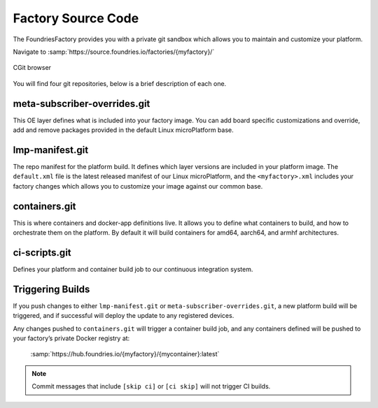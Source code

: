 Factory Source Code
===================

The FoundriesFactory provides you with a private git sandbox which allows you
to maintain and customize your platform.

Navigate to :samp:`https://source.foundries.io/factories/{myfactory}/`

.. figure:: /_static/factory-cgit.png
   :alt: Source code navigation
   :align: center
   :width: 5in

   CGit browser

You will find four git repositories, below is a brief description of each one.

meta-subscriber-overrides.git
~~~~~~~~~~~~~~~~~~~~~~~~~~~~~

This OE layer defines what is included into your factory image. You can add
board specific customizations and override, add and remove packages provided
in the default Linux microPlatform base.

lmp-manifest.git
~~~~~~~~~~~~~~~~

The repo manifest for the platform build. It defines which layer versions
are included in your platform image. The ``default.xml`` file is the latest
released manifest of our Linux microPlatform, and the ``<myfactory>.xml``
includes your factory changes which allows you to customize your image
against our common base.

containers.git
~~~~~~~~~~~~~~

This is where containers and docker-app definitions live. It allows you to
define what containers to build, and how to orchestrate them on the platform.
By default it will build containers for amd64, aarch64, and armhf architectures.

ci-scripts.git
~~~~~~~~~~~~~~

Defines your platform and container build job to our continuous integration system.

Triggering Builds
~~~~~~~~~~~~~~~~~

If you push changes to either ``lmp-manifest.git`` or ``meta-subscriber-overrides.git``,
a new platform build will be triggered, and if successful will deploy the
update to any registered devices.

Any changes pushed to ``containers.git`` will trigger a container build job, and
any containers defined will be pushed to your factory’s private Docker
registry at:

 :samp:`https://hub.foundries.io/{myfactory}/{mycontainer}:latest`


.. note::

   Commit messages that include ``[skip ci]`` or ``[ci skip]`` will not
   trigger CI builds.
